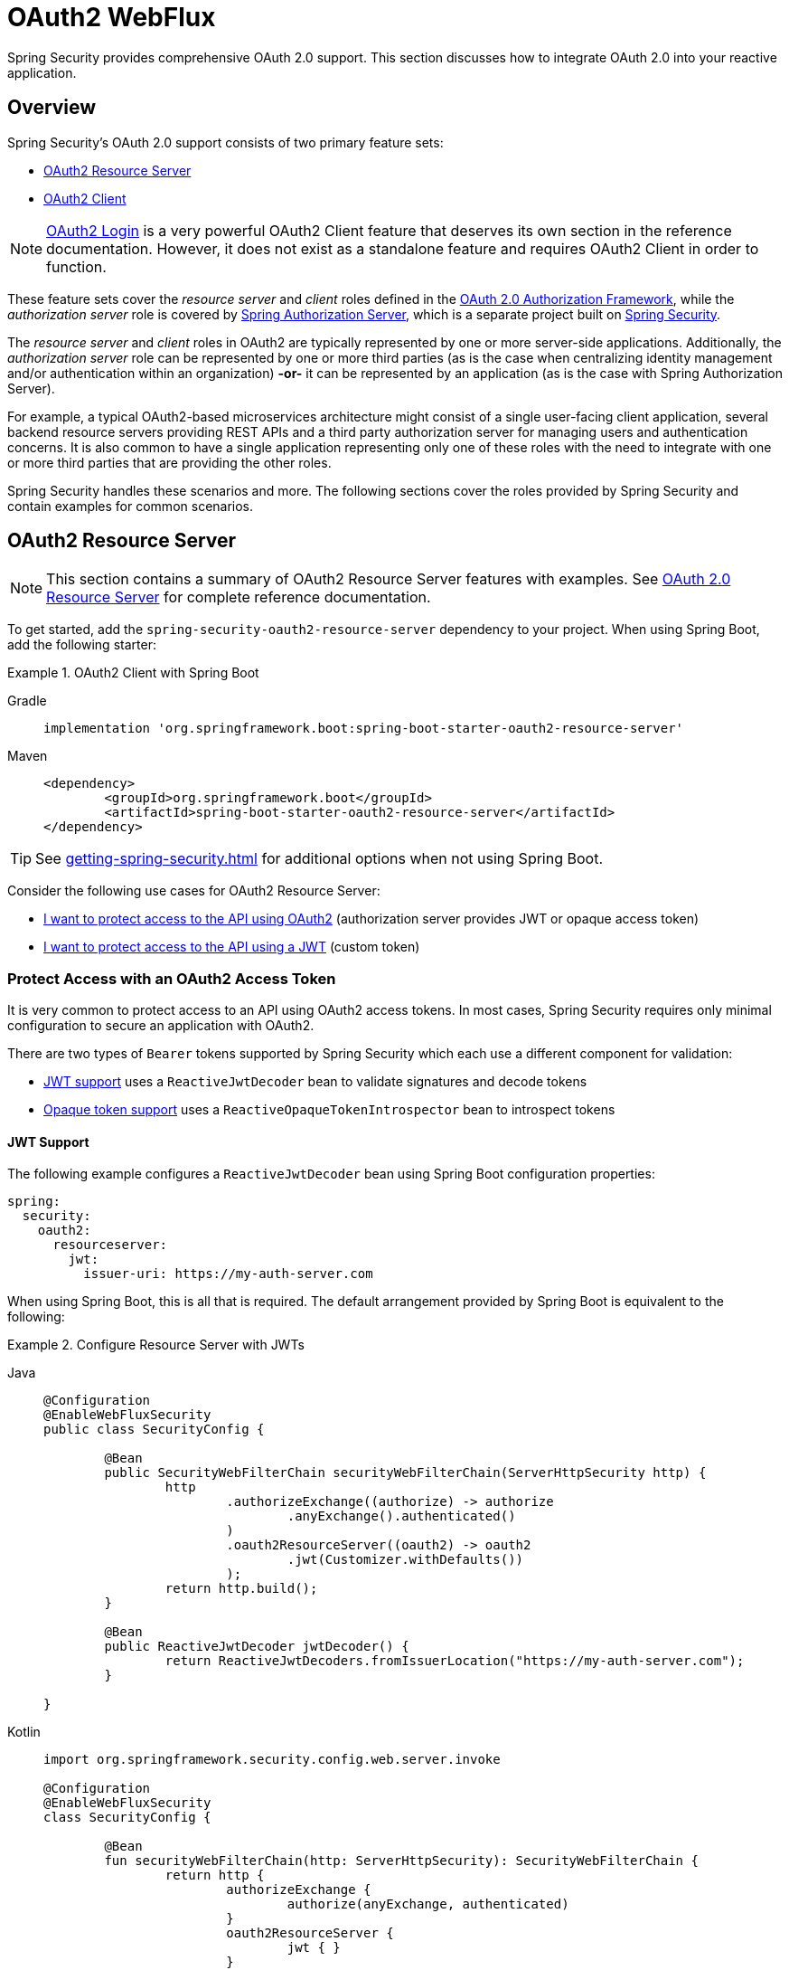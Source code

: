 [[webflux-oauth2]]
= OAuth2 WebFlux

Spring Security provides comprehensive OAuth 2.0 support.
This section discusses how to integrate OAuth 2.0 into your reactive application.

[[oauth2-overview]]
== Overview

Spring Security's OAuth 2.0 support consists of two primary feature sets:

* <<oauth2-resource-server>>
* <<oauth2-client>>

[NOTE]
====
<<oauth2-client-log-users-in,OAuth2 Login>> is a very powerful OAuth2 Client feature that deserves its own section in the reference documentation.
However, it does not exist as a standalone feature and requires OAuth2 Client in order to function.
====

These feature sets cover the _resource server_ and _client_ roles defined in the https://tools.ietf.org/html/rfc6749#section-1.1[OAuth 2.0 Authorization Framework], while the _authorization server_ role is covered by https://docs.spring.io/spring-authorization-server/reference/index.html[Spring Authorization Server], which is a separate project built on xref:index.adoc[Spring Security].

The _resource server_ and _client_ roles in OAuth2 are typically represented by one or more server-side applications.
Additionally, the _authorization server_ role can be represented by one or more third parties (as is the case when centralizing identity management and/or authentication within an organization) *-or-* it can be represented by an application (as is the case with Spring Authorization Server).

For example, a typical OAuth2-based microservices architecture might consist of a single user-facing client application, several backend resource servers providing REST APIs and a third party authorization server for managing users and authentication concerns.
It is also common to have a single application representing only one of these roles with the need to integrate with one or more third parties that are providing the other roles.

Spring Security handles these scenarios and more.
The following sections cover the roles provided by Spring Security and contain examples for common scenarios.

[[oauth2-resource-server]]
== OAuth2 Resource Server

[NOTE]
====
This section contains a summary of OAuth2 Resource Server features with examples.
See xref:reactive/oauth2/resource-server/index.adoc[OAuth 2.0 Resource Server] for complete reference documentation.
====

To get started, add the `spring-security-oauth2-resource-server` dependency to your project.
When using Spring Boot, add the following starter:

.OAuth2 Client with Spring Boot
[tabs]
======
Gradle::
+
[source,gradle,role="primary"]
----
implementation 'org.springframework.boot:spring-boot-starter-oauth2-resource-server'
----

Maven::
+
[source,maven,role="secondary"]
----
<dependency>
	<groupId>org.springframework.boot</groupId>
	<artifactId>spring-boot-starter-oauth2-resource-server</artifactId>
</dependency>
----
======

[TIP]
====
See xref:getting-spring-security.adoc[] for additional options when not using Spring Boot.
====

Consider the following use cases for OAuth2 Resource Server:

* <<oauth2-resource-server-access-token,I want to protect access to the API using OAuth2>> (authorization server provides JWT or opaque access token)
* <<oauth2-resource-server-custom-jwt,I want to protect access to the API using a JWT>> (custom token)

[[oauth2-resource-server-access-token]]
=== Protect Access with an OAuth2 Access Token

It is very common to protect access to an API using OAuth2 access tokens.
In most cases, Spring Security requires only minimal configuration to secure an application with OAuth2.

There are two types of `Bearer` tokens supported by Spring Security which each use a different component for validation:

* <<oauth2-resource-server-access-token-jwt,JWT support>> uses a `ReactiveJwtDecoder` bean to validate signatures and decode tokens
* <<oauth2-resource-server-access-token-opaque,Opaque token support>> uses a `ReactiveOpaqueTokenIntrospector` bean to introspect tokens

[[oauth2-resource-server-access-token-jwt]]
==== JWT Support

The following example configures a `ReactiveJwtDecoder` bean using Spring Boot configuration properties:

[source,yaml]
----
spring:
  security:
    oauth2:
      resourceserver:
        jwt:
          issuer-uri: https://my-auth-server.com
----

When using Spring Boot, this is all that is required.
The default arrangement provided by Spring Boot is equivalent to the following:

.Configure Resource Server with JWTs
[tabs]
=====
Java::
+
[source,java,role="primary"]
----
@Configuration
@EnableWebFluxSecurity
public class SecurityConfig {

	@Bean
	public SecurityWebFilterChain securityWebFilterChain(ServerHttpSecurity http) {
		http
			.authorizeExchange((authorize) -> authorize
				.anyExchange().authenticated()
			)
			.oauth2ResourceServer((oauth2) -> oauth2
				.jwt(Customizer.withDefaults())
			);
		return http.build();
	}

	@Bean
	public ReactiveJwtDecoder jwtDecoder() {
		return ReactiveJwtDecoders.fromIssuerLocation("https://my-auth-server.com");
	}

}
----

Kotlin::
+
[source,kotlin,role="secondary"]
----
import org.springframework.security.config.web.server.invoke

@Configuration
@EnableWebFluxSecurity
class SecurityConfig {

	@Bean
	fun securityWebFilterChain(http: ServerHttpSecurity): SecurityWebFilterChain {
		return http {
			authorizeExchange {
				authorize(anyExchange, authenticated)
			}
			oauth2ResourceServer {
				jwt { }
			}
		}
	}

	@Bean
	fun jwtDecoder(): ReactiveJwtDecoder {
		return ReactiveJwtDecoders.fromIssuerLocation("https://my-auth-server.com")
	}

}
----
=====

[[oauth2-resource-server-access-token-opaque]]
==== Opaque Token Support

The following example configures an `OpaqueTokenIntrospector` bean using Spring Boot configuration properties:

[source,yaml]
----
spring:
  security:
    oauth2:
      resourceserver:
        opaquetoken:
          introspection-uri: https://my-auth-server.com/oauth2/introspect
          client-id: my-client-id
          client-secret: my-client-secret
----

When using Spring Boot, this is all that is required.
The default arrangement provided by Spring Boot is equivalent to the following:

.Configure Resource Server with Opaque Tokens
[tabs]
=====
Java::
+
[source,java,role="primary"]
----
@Configuration
@EnableWebFluxSecurity
public class SecurityConfig {

	@Bean
	public SecurityWebFilterChain securityWebFilterChain(ServerHttpSecurity http) {
		http
			.authorizeExchange((authorize) -> authorize
				.anyExchange().authenticated()
			)
			.oauth2ResourceServer((oauth2) -> oauth2
				.opaqueToken(Customizer.withDefaults())
			);
		return http.build();
	}

	@Bean
	public ReactiveOpaqueTokenIntrospector opaqueTokenIntrospector() {
		return new SpringReactiveOpaqueTokenIntrospector(
			"https://my-auth-server.com/oauth2/introspect", "my-client-id", "my-client-secret");
	}

}
----

Kotlin::
+
[source,kotlin,role="secondary"]
----
import org.springframework.security.config.web.server.invoke

@Configuration
@EnableWebFluxSecurity
class SecurityConfig {

	@Bean
	fun securityWebFilterChain(http: ServerHttpSecurity): SecurityWebFilterChain {
		return http {
			authorizeExchange {
				authorize(anyExchange, authenticated)
			}
			oauth2ResourceServer {
				opaqueToken { }
			}
		}
	}

	@Bean
	fun opaqueTokenIntrospector(): ReactiveOpaqueTokenIntrospector {
		return SpringReactiveOpaqueTokenIntrospector(
			"https://my-auth-server.com/oauth2/introspect", "my-client-id", "my-client-secret"
		)
	}

}
----
=====

[[oauth2-resource-server-custom-jwt]]
=== Protect Access with a custom JWT

It is a fairly common goal to protect access to an API using JWTs, particularly when the frontend is developed as a single-page application.
The OAuth2 Resource Server support in Spring Security can be used for any type of `Bearer` token, including a custom JWT.

All that is required to protect an API using JWTs is a `ReactiveJwtDecoder` bean, which is used to validate signatures and decode tokens.
Spring Security will automatically use the provided bean to configure protection within the `SecurityWebFilterChain`.

The following example configures a `ReactiveJwtDecoder` bean using Spring Boot configuration properties:

[source,yaml]
----
spring:
  security:
    oauth2:
      resourceserver:
        jwt:
          public-key-location: classpath:my-public-key.pub
----

[NOTE]
====
You can provide the public key as a classpath resource (called `my-public-key.pub` in this example).
====

When using Spring Boot, this is all that is required.
The default arrangement provided by Spring Boot is equivalent to the following:

.Configure Resource Server with Custom JWTs
[tabs]
=====
Java::
+
[source,java,role="primary"]
----
@Configuration
@EnableWebFluxSecurity
public class SecurityConfig {

	@Bean
	public SecurityWebFilterChain securityWebFilterChain(ServerHttpSecurity http) {
		http
			.authorizeExchange((authorize) -> authorize
				.anyExchange().authenticated()
			)
			.oauth2ResourceServer((oauth2) -> oauth2
				.jwt(Customizer.withDefaults())
			);
		return http.build();
	}

	@Bean
	public ReactiveJwtDecoder jwtDecoder() {
		return NimbusReactiveJwtDecoder.withPublicKey(publicKey()).build();
	}

	private RSAPublicKey publicKey() {
		// ...
	}

}
----

Kotlin::
+
[source,kotlin,role="secondary"]
----
import org.springframework.security.config.web.server.invoke

@Configuration
@EnableWebFluxSecurity
class SecurityConfig {

	@Bean
	fun securityWebFilterChain(http: ServerHttpSecurity): SecurityWebFilterChain {
		return http {
			authorizeExchange {
				authorize(anyExchange, authenticated)
			}
			oauth2ResourceServer {
				jwt { }
			}
		}
	}

	@Bean
	fun jwtDecoder(): ReactiveJwtDecoder {
		return NimbusReactiveJwtDecoder.withPublicKey(publicKey()).build()
	}

	private fun publicKey(): RSAPublicKey {
		// ...
	}

}
----
=====

[NOTE]
====
Spring Security does not provide an endpoint for minting tokens.
However, Spring Security does provide the `JwtEncoder` interface along with one implementation, which is `NimbusJwtEncoder`.
====

[[oauth2-client]]
== OAuth2 Client

[NOTE]
====
This section contains a summary of OAuth2 Client features with examples.
See xref:reactive/oauth2/client/index.adoc[OAuth 2.0 Client] and xref:reactive/oauth2/login/index.adoc[OAuth 2.0 Login] for complete reference documentation.
====

To get started, add the `spring-security-oauth2-client` dependency to your project.
When using Spring Boot, add the following starter:

.OAuth2 Client with Spring Boot
[tabs]
======
Gradle::
+
[source,gradle,role="primary"]
----
implementation 'org.springframework.boot:spring-boot-starter-oauth2-client'
----

Maven::
+
[source,maven,role="secondary"]
----
<dependency>
	<groupId>org.springframework.boot</groupId>
	<artifactId>spring-boot-starter-oauth2-client</artifactId>
</dependency>
----
======

[TIP]
====
See xref:getting-spring-security.adoc[] for additional options when not using Spring Boot.
====

Consider the following use cases for OAuth2 Client:

* <<oauth2-client-log-users-in,I want to log users in using OAuth 2.0 or OpenID Connect 1.0>>
* <<oauth2-client-access-protected-resources,I want to obtain an access token for users in order to access a third-party API>>
* <<oauth2-client-access-protected-resources-current-user,I want to do both>> (log users in _and_ access a third-party API)
* <<oauth2-client-enable-extension-grant-type,I want to enable an extension grant type>>
* <<oauth2-client-customize-existing-grant-type,I want to customize an existing grant type>>
* <<oauth2-client-customize-request-parameters,I want to customize token request parameters>>
* <<oauth2-client-customize-web-client,I want to customize the `WebClient` used by OAuth2 Client components>>

[[oauth2-client-log-users-in]]
=== Log Users In with OAuth2

It is very common to require users to log in via OAuth2.
https://openid.net/specs/openid-connect-core-1_0.html[OpenID Connect 1.0] provides a special token called the `id_token` which is designed to provide an OAuth2 Client with the ability to perform user identity verification and log users in.
In certain cases, OAuth2 can be used directly to log users in (as is the case with popular social login providers that do not implement OpenID Connect such as GitHub and Facebook).

The following example configures the application to act as an OAuth2 Client capable of logging users in with OAuth2 or OpenID Connect:

.Configure OAuth2 Login
[tabs]
=====
Java::
+
[source,java,role="primary"]
----
@Configuration
@EnableWebFluxSecurity
public class SecurityConfig {

	@Bean
	public SecurityWebFilterChain securityWebFilterChain(ServerHttpSecurity http) {
		http
			// ...
			.oauth2Login(Customizer.withDefaults());
		return http.build();
	}

}
----

Kotlin::
+
[source,kotlin,role="secondary"]
----
import org.springframework.security.config.web.server.invoke

@Configuration
@EnableWebFluxSecurity
class SecurityConfig {

	@Bean
	fun securityWebFilterChain(http: ServerHttpSecurity): SecurityWebFilterChain {
		return http {
			// ...
			oauth2Login { }
		}
	}

}
----
=====

In addition to the above configuration, the application requires at least one `ClientRegistration` to be configured through the use of a `ReactiveClientRegistrationRepository` bean.
The following example configures an `InMemoryReactiveClientRegistrationRepository` bean using Spring Boot configuration properties:

[source,yaml]
----
spring:
  security:
    oauth2:
      client:
        registration:
          my-oidc-client:
            provider: my-oidc-provider
            client-id: my-client-id
            client-secret: my-client-secret
            authorization-grant-type: authorization_code
            scope: openid,profile
        provider:
          my-oidc-provider:
            issuer-uri: https://my-oidc-provider.com
----

With the above configuration, the application now supports two additional endpoints:

1. The login endpoint (e.g. `/oauth2/authorization/my-oidc-client`) is used to initiate login and perform a redirect to the third party authorization server.
2. The redirection endpoint (e.g. `/login/oauth2/code/my-oidc-client`) is used by the authorization server to redirect back to the client application, and will contain a `code` parameter used to obtain an `id_token` and/or `access_token` via the access token request.

[NOTE]
====
The presence of the `openid` scope in the above configuration indicates that OpenID Connect 1.0 should be used.
This instructs Spring Security to use OIDC-specific components (such as `OidcReactiveOAuth2UserService`) during request processing.
Without this scope, Spring Security will use OAuth2-specific components (such as `DefaultReactiveOAuth2UserService`) instead.
====

[[oauth2-client-access-protected-resources]]
=== Access Protected Resources

Making requests to a third party API that is protected by OAuth2 is a core use case of OAuth2 Client.
This is accomplished by authorizing a client (represented by the `OAuth2AuthorizedClient` class in Spring Security) and accessing protected resources by placing a `Bearer` token in the `Authorization` header of an outbound request.

The following example configures the application to act as an OAuth2 Client capable of requesting protected resources from a third party API:

.Configure OAuth2 Client
[tabs]
=====
Java::
+
[source,java,role="primary"]
----
@Configuration
@EnableWebFluxSecurity
public class SecurityConfig {

	@Bean
	public SecurityWebFilterChain securityWebFilterChain(ServerHttpSecurity http) {
		http
			// ...
			.oauth2Client(Customizer.withDefaults());
		return http.build();
	}

}
----

Kotlin::
+
[source,kotlin,role="secondary"]
----
import org.springframework.security.config.web.server.invoke

@Configuration
@EnableWebFluxSecurity
class SecurityConfig {

	@Bean
	fun securityWebFilterChain(http: ServerHttpSecurity): SecurityWebFilterChain {
		return http {
			// ...
			oauth2Client { }
		}
	}

}
----
=====

[NOTE]
====
The above example does not provide a way to log users in.
You can use any other login mechanism (such as `formLogin()`).
See the <<oauth2-client-access-protected-resources-current-user,next section>> for an example combining `oauth2Client()` with `oauth2Login()`.
====

In addition to the above configuration, the application requires at least one `ClientRegistration` to be configured through the use of a `ReactiveClientRegistrationRepository` bean.
The following example configures an `InMemoryReactiveClientRegistrationRepository` bean using Spring Boot configuration properties:

[source,yaml]
----
spring:
  security:
    oauth2:
      client:
        registration:
          my-oauth2-client:
            provider: my-auth-server
            client-id: my-client-id
            client-secret: my-client-secret
            authorization-grant-type: authorization_code
            scope: message.read,message.write
        provider:
          my-auth-server:
            issuer-uri: https://my-auth-server.com
----

In addition to configuring Spring Security to support OAuth2 Client features, you will also need to decide how you will be accessing protected resources and configure your application accordingly.
Spring Security provides implementations of `ReactiveOAuth2AuthorizedClientManager` for obtaining access tokens that can be used to access protected resources.

[TIP]
====
Spring Security registers a default `ReactiveOAuth2AuthorizedClientManager` bean for you when one does not exist.
====

The easiest way to use a `ReactiveOAuth2AuthorizedClientManager` is via an `ExchangeFilterFunction` that intercepts requests through a `WebClient`.

The following example uses the default `ReactiveOAuth2AuthorizedClientManager` to configure a `WebClient` capable of accessing protected resources by placing `Bearer` tokens in the `Authorization` header of each request:

.Configure `WebClient` with `ExchangeFilterFunction`
[tabs]
=====
Java::
+
[source,java,role="primary"]
----
@Configuration
public class WebClientConfig {

	@Bean
	public WebClient webClient(ReactiveOAuth2AuthorizedClientManager authorizedClientManager) {
		ServerOAuth2AuthorizedClientExchangeFilterFunction filter =
				new ServerOAuth2AuthorizedClientExchangeFilterFunction(authorizedClientManager);
		return WebClient.builder()
				.filter(filter)
				.build();
	}

}
----

Kotlin::
+
[source,kotlin,role="secondary"]
----
@Configuration
class WebClientConfig {

	@Bean
	fun webClient(authorizedClientManager: ReactiveOAuth2AuthorizedClientManager): WebClient {
		val filter = ServerOAuth2AuthorizedClientExchangeFilterFunction(authorizedClientManager)
		return WebClient.builder()
			.filter(filter)
			.build()
	}

}
----
=====

This configured `WebClient` can be used as in the following example:

[[oauth2-client-accessing-protected-resources-example]]
.Use `WebClient` to Access Protected Resources
[tabs]
=====
Java::
+
[source,java,role="primary"]
----
import static org.springframework.security.oauth2.client.web.reactive.function.client.ServerOAuth2AuthorizedClientExchangeFilterFunction.clientRegistrationId;

@RestController
public class MessagesController {

	private final WebClient webClient;

	public MessagesController(WebClient webClient) {
		this.webClient = webClient;
	}

	@GetMapping("/messages")
	public Mono<ResponseEntity<List<Message>>> messages() {
		return this.webClient.get()
				.uri("http://localhost:8090/messages")
				.attributes(clientRegistrationId("my-oauth2-client"))
				.retrieve()
				.toEntityList(Message.class);
	}

	public record Message(String message) {
	}

}
----

Kotlin::
+
[source,kotlin,role="secondary"]
----
import org.springframework.security.oauth2.client.web.reactive.function.client.ServerOAuth2AuthorizedClientExchangeFilterFunction.clientRegistrationId

@RestController
class MessagesController(private val webClient: WebClient) {

	@GetMapping("/messages")
	fun messages(): Mono<ResponseEntity<List<Message>>> {
		return webClient.get()
			.uri("http://localhost:8090/messages")
			.attributes(clientRegistrationId("my-oauth2-client"))
			.retrieve()
			.toEntityList<Message>()
	}

	data class Message(val message: String)

}
----
=====

[[oauth2-client-access-protected-resources-current-user]]
=== Access Protected Resources for the Current User

When a user is logged in via OAuth2 or OpenID Connect, the authorization server may provide an access token that can be used directly to access protected resources.
This is convenient because it only requires a single `ClientRegistration` to be configured for both use cases simultaneously.

[NOTE]
====
This section combines <<oauth2-client-log-users-in>> and <<oauth2-client-access-protected-resources>> into a single configuration.
Other advanced scenarios exist, such as configuring one `ClientRegistration` for login and another for accessing protected resources.
All such scenarios would use the same basic configuration.
====

The following example configures the application to act as an OAuth2 Client capable of logging the user in _and_ requesting protected resources from a third party API:

.Configure OAuth2 Login and OAuth2 Client
[tabs]
=====
Java::
+
[source,java,role="primary"]
----
@Configuration
@EnableWebFluxSecurity
public class SecurityConfig {

	@Bean
	public SecurityWebFilterChain securityWebFilterChain(ServerHttpSecurity http) {
		http
			// ...
			.oauth2Login(Customizer.withDefaults())
			.oauth2Client(Customizer.withDefaults());
		return http.build();
	}

}
----

Kotlin::
+
[source,kotlin,role="secondary"]
----
import org.springframework.security.config.web.server.invoke

@Configuration
@EnableWebFluxSecurity
class SecurityConfig {

	@Bean
	fun securityWebFilterChain(http: ServerHttpSecurity): SecurityWebFilterChain {
		return http {
			// ...
			oauth2Login { }
			oauth2Client { }
		}
	}

}
----
=====

In addition to the above configuration, the application requires at least one `ClientRegistration` to be configured through the use of a `ReactiveClientRegistrationRepository` bean.
The following example configures an `InMemoryReactiveClientRegistrationRepository` bean using Spring Boot configuration properties:

[source,yaml]
----
spring:
  security:
    oauth2:
      client:
        registration:
          my-combined-client:
            provider: my-auth-server
            client-id: my-client-id
            client-secret: my-client-secret
            authorization-grant-type: authorization_code
            scope: openid,profile,message.read,message.write
        provider:
          my-auth-server:
            issuer-uri: https://my-auth-server.com
----

[NOTE]
====
The main difference between the previous examples (<<oauth2-client-log-users-in>>,  <<oauth2-client-access-protected-resources>>) and this one is what is configured via the `scope` property, which combines the standard scopes `openid` and `profile` with the custom scopes `message.read` and `message.write`.
====

In addition to configuring Spring Security to support OAuth2 Client features, you will also need to decide how you will be accessing protected resources and configure your application accordingly.
Spring Security provides implementations of `ReactiveOAuth2AuthorizedClientManager` for obtaining access tokens that can be used to access protected resources.

[TIP]
====
Spring Security registers a default `ReactiveOAuth2AuthorizedClientManager` bean for you when one does not exist.
====

The easiest way to use a `ReactiveOAuth2AuthorizedClientManager` is via an `ExchangeFilterFunction` that intercepts requests through a `WebClient`.

The following example uses the default `ReactiveOAuth2AuthorizedClientManager` to configure a `WebClient` capable of accessing protected resources by placing `Bearer` tokens in the `Authorization` header of each request:

.Configure `WebClient` with `ExchangeFilterFunction`
[tabs]
=====
Java::
+
[source,java,role="primary"]
----
@Configuration
public class WebClientConfig {

	@Bean
	public WebClient webClient(ReactiveOAuth2AuthorizedClientManager authorizedClientManager) {
		ServerOAuth2AuthorizedClientExchangeFilterFunction filter =
				new ServerOAuth2AuthorizedClientExchangeFilterFunction(authorizedClientManager);
		return WebClient.builder()
				.filter(filter)
				.build();
	}

}
----

Kotlin::
+
[source,kotlin,role="secondary"]
----
@Configuration
class WebClientConfig {

	@Bean
	fun webClient(authorizedClientManager: ReactiveOAuth2AuthorizedClientManager): WebClient {
		val filter = ServerOAuth2AuthorizedClientExchangeFilterFunction(authorizedClientManager)
		return WebClient.builder()
			.filter(filter)
			.build()
	}

}
----
=====

This configured `WebClient` can be used as in the following example:

[[oauth2-client-accessing-protected-resources-current-user-example]]
.Use `WebClient` to Access Protected Resources (Current User)
[tabs]
=====
Java::
+
[source,java,role="primary"]
----
@RestController
public class MessagesController {

	private final WebClient webClient;

	public MessagesController(WebClient webClient) {
		this.webClient = webClient;
	}

	@GetMapping("/messages")
	public Mono<ResponseEntity<List<Message>>> messages() {
		return this.webClient.get()
				.uri("http://localhost:8090/messages")
				.retrieve()
				.toEntityList(Message.class);
	}

	public record Message(String message) {
	}

}
----

Kotlin::
+
[source,kotlin,role="secondary"]
----
@RestController
class MessagesController(private val webClient: WebClient) {

	@GetMapping("/messages")
	fun messages(): Mono<ResponseEntity<List<Message>>> {
		return webClient.get()
			.uri("http://localhost:8090/messages")
			.retrieve()
			.toEntityList<Message>()
	}

	data class Message(val message: String)

}
----
=====

[NOTE]
====
Unlike the <<oauth2-client-accessing-protected-resources-example,previous example>>, notice that we do not need to tell Spring Security about the `clientRegistrationId` we'd like to use.
This is because it can be derived from the currently logged in user.
====

[[oauth2-client-enable-extension-grant-type]]
=== Enable an Extension Grant Type

A common use case involves enabling and/or configuring an extension grant type.
For example, Spring Security provides support for the `jwt-bearer` and `token-exchange` grant types, but does not enable them by default because they are not part of the core OAuth 2.0 specification.

With Spring Security 6.3 and later, we can simply publish a bean for one or more `ReactiveOAuth2AuthorizedClientProvider` and they will be picked up automatically.
The following example simply enables the `jwt-bearer` grant type:

.Enable `jwt-bearer` Grant Type
[tabs]
=====
Java::
+
[source,java,role="primary"]
----
@Configuration
public class SecurityConfig {

	@Bean
	public ReactiveOAuth2AuthorizedClientProvider jwtBearer() {
		return new JwtBearerReactiveOAuth2AuthorizedClientProvider();
	}

}
----

Kotlin::
+
[source,kotlin,role="secondary"]
----
@Configuration
class SecurityConfig {

	@Bean
	fun jwtBearer(): ReactiveOAuth2AuthorizedClientProvider {
		return JwtBearerReactiveOAuth2AuthorizedClientProvider()
	}

}
----
=====

A default `ReactiveOAuth2AuthorizedClientManager` will be published automatically by Spring Security when one is not already provided.

[TIP]
====
Any custom `OAuth2AuthorizedClientProvider` bean will also be picked up and applied to the provided `ReactiveOAuth2AuthorizedClientManager` after the default grant types.
====

In order to achieve the above configuration prior to Spring Security 6.3, we had to publish this bean ourselves and ensure we re-enabled default grant types as well.
To understand what is being configured behind the scenes, here's what the configuration might have looked like:

.Enable `jwt-bearer` Grant Type (prior to 6.3)
[tabs]
=====
Java::
+
[source,java,role="primary"]
----
@Configuration
public class SecurityConfig {

	@Bean
	public ReactiveOAuth2AuthorizedClientManager authorizedClientManager(
			ReactiveClientRegistrationRepository clientRegistrationRepository,
			ServerOAuth2AuthorizedClientRepository authorizedClientRepository) {

		ReactiveOAuth2AuthorizedClientProvider authorizedClientProvider =
			ReactiveOAuth2AuthorizedClientProviderBuilder.builder()
				.authorizationCode()
				.refreshToken()
				.clientCredentials()
				.password()
				.provider(new JwtBearerReactiveOAuth2AuthorizedClientProvider())
				.build();

		DefaultReactiveOAuth2AuthorizedClientManager authorizedClientManager =
			new DefaultReactiveOAuth2AuthorizedClientManager(
				clientRegistrationRepository, authorizedClientRepository);
		authorizedClientManager.setAuthorizedClientProvider(authorizedClientProvider);

		return authorizedClientManager;
	}

}
----

Kotlin::
+
[source,kotlin,role="secondary"]
----
@Configuration
class SecurityConfig {

	@Bean
	fun authorizedClientManager(
		clientRegistrationRepository: ReactiveClientRegistrationRepository,
		authorizedClientRepository: ServerOAuth2AuthorizedClientRepository
	): ReactiveOAuth2AuthorizedClientManager {
		val authorizedClientProvider = ReactiveOAuth2AuthorizedClientProviderBuilder.builder()
			.authorizationCode()
			.refreshToken()
			.clientCredentials()
			.password()
			.provider(JwtBearerReactiveOAuth2AuthorizedClientProvider())
			.build()

		val authorizedClientManager = DefaultReactiveOAuth2AuthorizedClientManager(
			clientRegistrationRepository, authorizedClientRepository
		)
		authorizedClientManager.setAuthorizedClientProvider(authorizedClientProvider)

		return authorizedClientManager
	}

}
----
=====

[[oauth2-client-customize-existing-grant-type]]
=== Customize an Existing Grant Type

The ability to <<oauth2-client-enable-extension-grant-type,enable extension grant types>> by publishing a bean also provides the opportunity for customizing an existing grant type without the need to re-define the defaults.
For example, if we want to customize the clock skew of the `ReactiveOAuth2AuthorizedClientProvider` for the `client_credentials` grant, we can simply publish a bean like so:

.Customize Client Credentials Grant Type
[tabs]
=====
Java::
+
[source,java,role="primary"]
----
@Configuration
public class SecurityConfig {

	@Bean
	public ReactiveOAuth2AuthorizedClientProvider clientCredentials() {
		ClientCredentialsReactiveOAuth2AuthorizedClientProvider authorizedClientProvider =
				new ClientCredentialsReactiveOAuth2AuthorizedClientProvider();
		authorizedClientProvider.setClockSkew(Duration.ofMinutes(5));

		return authorizedClientProvider;
	}

}
----

Kotlin::
+
[source,kotlin,role="secondary"]
----
@Configuration
class SecurityConfig {

	@Bean
	fun clientCredentials(): ReactiveOAuth2AuthorizedClientProvider {
		val authorizedClientProvider = ClientCredentialsReactiveOAuth2AuthorizedClientProvider()
		authorizedClientProvider.setClockSkew(Duration.ofMinutes(5))
		return authorizedClientProvider
	}

}
----
=====

[[oauth2-client-customize-request-parameters]]
=== Customize Token Request Parameters

The need to customize request parameters when obtaining an access token is fairly common.
For example, let's say we want to add a custom `audience` parameter to the token request because the provider requires this parameter for the `authorization_code` grant.

We can simply publish a bean of type `ReactiveOAuth2AccessTokenResponseClient` with the generic type `OAuth2AuthorizationCodeGrantRequest` and it will be used by Spring Security to configure OAuth2 Client components.

The following example customizes token request parameters for the `authorization_code` grant:

.Customize Token Request Parameters for Authorization Code Grant
[tabs]
=====
Java::
+
[source,java,role="primary"]
----
@Configuration
public class SecurityConfig {

	@Bean
	public ReactiveOAuth2AccessTokenResponseClient<OAuth2AuthorizationCodeGrantRequest> authorizationCodeAccessTokenResponseClient() {
		WebClientReactiveAuthorizationCodeTokenResponseClient accessTokenResponseClient =
			new WebClientReactiveAuthorizationCodeTokenResponseClient();
		accessTokenResponseClient.addParametersConverter(parametersConverter());

		return accessTokenResponseClient;
	}

	private static Converter<OAuth2AuthorizationCodeGrantRequest, MultiValueMap<String, String>> parametersConverter() {
		return (grantRequest) -> {
			MultiValueMap<String, String> parameters = new LinkedMultiValueMap<>();
			parameters.set("audience", "xyz_value");

			return parameters;
		};
	}

}
----

Kotlin::
+
[source,kotlin,role="secondary"]
----
@Configuration
class SecurityConfig {

	@Bean
	fun authorizationCodeAccessTokenResponseClient(): ReactiveOAuth2AccessTokenResponseClient<OAuth2AuthorizationCodeGrantRequest> {
		val accessTokenResponseClient = WebClientReactiveAuthorizationCodeTokenResponseClient()
		accessTokenResponseClient.addParametersConverter(parametersConverter())

		return accessTokenResponseClient
	}

	private fun parametersConverter(): Converter<OAuth2AuthorizationCodeGrantRequest, MultiValueMap<String, String>> {
		return Converter<OAuth2AuthorizationCodeGrantRequest, MultiValueMap<String, String>> { grantRequest ->
			LinkedMultiValueMap<String, String>().also { parameters ->
				parameters["audience"] = "xyz_value"
			}
		}
	}

}
----
=====

[TIP]
====
Notice that we don't need to customize the `SecurityWebFilterChain` bean in this case, and can stick with the defaults.
If using Spring Boot with no additional customizations, we can actually omit the `SecurityWebFilterChain` bean entirely.
====

As you can see, providing the `ReactiveOAuth2AccessTokenResponseClient` as a bean is quite convenient.
When using the Spring Security DSL directly, we need to ensure that this customization is applied for both OAuth2 Login (if we are using this feature) and OAuth2 Client components.
To understand what is being configured behind the scenes, here's what the configuration would look like with the DSL:

.Customize Token Request Parameters for Authorization Code Grant using the DSL
[tabs]
=====
Java::
+
[source,java,role="primary"]
----
@Configuration
@EnableWebFluxSecurity
public class SecurityConfig {

	@Bean
	public SecurityWebFilterChain securityWebFilterChain(ServerHttpSecurity http) {
		WebClientReactiveAuthorizationCodeTokenResponseClient accessTokenResponseClient =
			new WebClientReactiveAuthorizationCodeTokenResponseClient();
		accessTokenResponseClient.addParametersConverter(parametersConverter());

		http
			.authorizeExchange((authorize) -> authorize
				.anyExchange().authenticated()
			)
			.oauth2Login((oauth2Login) -> oauth2Login
				.authenticationManager(new DelegatingReactiveAuthenticationManager(
					new OidcAuthorizationCodeReactiveAuthenticationManager(
						accessTokenResponseClient, new OidcReactiveOAuth2UserService()
					),
					new OAuth2LoginReactiveAuthenticationManager(
						accessTokenResponseClient, new DefaultReactiveOAuth2UserService()
					)
				))
			)
			.oauth2Client((oauth2Client) -> oauth2Client
				.authenticationManager(new OAuth2AuthorizationCodeReactiveAuthenticationManager(
					accessTokenResponseClient
				))
			);

		return http.build();
	}

	private static Converter<OAuth2AuthorizationCodeGrantRequest, MultiValueMap<String, String>> parametersConverter() {
		// ...
	}

}
----

Kotlin::
+
[source,kotlin,role="secondary"]
----
import org.springframework.security.config.web.server.invoke

@Configuration
@EnableWebFluxSecurity
class SecurityConfig {

	@Bean
	fun securityWebFilterChain(http: ServerHttpSecurity): SecurityWebFilterChain {
		val accessTokenResponseClient = WebClientReactiveAuthorizationCodeTokenResponseClient()
		accessTokenResponseClient.addParametersConverter(parametersConverter())

		return http {
			authorizeExchange {
				authorize(anyExchange, authenticated)
			}
			oauth2Login {
				authenticationManager = DelegatingReactiveAuthenticationManager(
					OidcAuthorizationCodeReactiveAuthenticationManager(
						accessTokenResponseClient, OidcReactiveOAuth2UserService()
					),
					OAuth2LoginReactiveAuthenticationManager(
						accessTokenResponseClient, DefaultReactiveOAuth2UserService()
					)
				)
			}
			oauth2Client {
				authenticationManager = OAuth2AuthorizationCodeReactiveAuthenticationManager(
					accessTokenResponseClient
				)
			}
		}
	}

	private fun parametersConverter(): Converter<OAuth2AuthorizationCodeGrantRequest, MultiValueMap<String, String>> {
		// ...
	}

}
----
=====

For other grant types we can publish additional `ReactiveOAuth2AccessTokenResponseClient` beans to override the defaults.
For example, to customize token requests for the `client_credentials` grant we can publish the following bean:

.Customize Token Request Parameters for Client Credentials Grant
[tabs]
=====
Java::
+
[source,java,role="primary"]
----
@Configuration
public class SecurityConfig {

	@Bean
	public ReactiveOAuth2AccessTokenResponseClient<OAuth2ClientCredentialsGrantRequest> clientCredentialsAccessTokenResponseClient() {
		WebClientReactiveClientCredentialsTokenResponseClient accessTokenResponseClient =
				new WebClientReactiveClientCredentialsTokenResponseClient();
		accessTokenResponseClient.addParametersConverter(parametersConverter());

		return accessTokenResponseClient;
	}

	private static Converter<OAuth2ClientCredentialsGrantRequest, MultiValueMap<String, String>> parametersConverter() {
		// ...
	}

}
----

Kotlin::
+
[source,kotlin,role="secondary"]
----
@Configuration
class SecurityConfig {

	@Bean
	fun clientCredentialsAccessTokenResponseClient(): ReactiveOAuth2AccessTokenResponseClient<OAuth2ClientCredentialsGrantRequest> {
		val accessTokenResponseClient = WebClientReactiveClientCredentialsTokenResponseClient()
		accessTokenResponseClient.addParametersConverter(parametersConverter())

		return accessTokenResponseClient
	}

	private fun parametersConverter(): Converter<OAuth2ClientCredentialsGrantRequest, MultiValueMap<String, String>> {
		// ...
	}

}
----
=====

Spring Security automatically resolves the following generic types of `ReactiveOAuth2AccessTokenResponseClient` beans:

* `OAuth2AuthorizationCodeGrantRequest` (see `WebClientReactiveAuthorizationCodeTokenResponseClient`)
* `OAuth2RefreshTokenGrantRequest` (see `WebClientReactiveRefreshTokenTokenResponseClient`)
* `OAuth2ClientCredentialsGrantRequest` (see `WebClientReactiveClientCredentialsTokenResponseClient`)
* `OAuth2PasswordGrantRequest` (see `WebClientReactivePasswordTokenResponseClient`)
* `JwtBearerGrantRequest` (see `WebClientReactiveJwtBearerTokenResponseClient`)
* `TokenExchangeGrantRequest` (see `WebClientReactiveTokenExchangeTokenResponseClient`)

[TIP]
====
Publishing a bean of type `ReactiveOAuth2AccessTokenResponseClient<JwtBearerGrantRequest>` will automatically enable the `jwt-bearer` grant type without the need to <<oauth2-client-enable-extension-grant-type,configure it separately>>.
====

[TIP]
====
Publishing a bean of type `ReactiveOAuth2AccessTokenResponseClient<TokenExchangeGrantRequest>` will automatically enable the `token-exchange` grant type without the need to <<oauth2-client-enable-extension-grant-type,configure it separately>>.
====

[[oauth2-client-customize-web-client]]
=== Customize the `WebClient` used by OAuth2 Client Components

Another common use case is the need to customize the `WebClient` used when obtaining an access token.
We might need to do this to customize the underlying HTTP client library (via a custom `ClientHttpConnector`) to configure SSL settings or to apply proxy settings for a corporate network.

With Spring Security 6.3 and later, we can simply publish beans of type `ReactiveOAuth2AccessTokenResponseClient` and Spring Security will configure and publish a `ReactiveOAuth2AuthorizedClientManager` bean for us.

The following example customizes the `WebClient` for all of the supported grant types:

.Customize `WebClient` for OAuth2 Client
[tabs]
=====
Java::
+
[source,java,role="primary"]
----
@Configuration
public class SecurityConfig {

	@Bean
	public ReactiveOAuth2AccessTokenResponseClient<OAuth2AuthorizationCodeGrantRequest> authorizationCodeAccessTokenResponseClient() {
		WebClientReactiveAuthorizationCodeTokenResponseClient accessTokenResponseClient =
			new WebClientReactiveAuthorizationCodeTokenResponseClient();
		accessTokenResponseClient.setWebClient(webClient());

		return accessTokenResponseClient;
	}

	@Bean
	public ReactiveOAuth2AccessTokenResponseClient<OAuth2RefreshTokenGrantRequest> refreshTokenAccessTokenResponseClient() {
		WebClientReactiveRefreshTokenTokenResponseClient accessTokenResponseClient =
			new WebClientReactiveRefreshTokenTokenResponseClient();
		accessTokenResponseClient.setWebClient(webClient());

		return accessTokenResponseClient;
	}

	@Bean
	public ReactiveOAuth2AccessTokenResponseClient<OAuth2ClientCredentialsGrantRequest> clientCredentialsAccessTokenResponseClient() {
		WebClientReactiveClientCredentialsTokenResponseClient accessTokenResponseClient =
			new WebClientReactiveClientCredentialsTokenResponseClient();
		accessTokenResponseClient.setWebClient(webClient());

		return accessTokenResponseClient;
	}

	@Bean
	public ReactiveOAuth2AccessTokenResponseClient<OAuth2PasswordGrantRequest> passwordAccessTokenResponseClient() {
		WebClientReactivePasswordTokenResponseClient accessTokenResponseClient =
			new WebClientReactivePasswordTokenResponseClient();
		accessTokenResponseClient.setWebClient(webClient());

		return accessTokenResponseClient;
	}

	@Bean
	public ReactiveOAuth2AccessTokenResponseClient<JwtBearerGrantRequest> jwtBearerAccessTokenResponseClient() {
		WebClientReactiveJwtBearerTokenResponseClient accessTokenResponseClient =
			new WebClientReactiveJwtBearerTokenResponseClient();
		accessTokenResponseClient.setWebClient(webClient());

		return accessTokenResponseClient;
	}

	@Bean
	public ReactiveOAuth2AccessTokenResponseClient<TokenExchangeGrantRequest> tokenExchangeAccessTokenResponseClient() {
		WebClientReactiveTokenExchangeTokenResponseClient accessTokenResponseClient =
			new WebClientReactiveTokenExchangeTokenResponseClient();
		accessTokenResponseClient.setWebClient(webClient());

		return accessTokenResponseClient;
	}

	@Bean
	public WebClient webClient() {
		// ...
	}

}
----

Kotlin::
+
[source,kotlin,role="secondary"]
----
@Configuration
class SecurityConfig {

	@Bean
	fun authorizationCodeAccessTokenResponseClient(): ReactiveOAuth2AccessTokenResponseClient<OAuth2AuthorizationCodeGrantRequest> {
		val accessTokenResponseClient = WebClientReactiveAuthorizationCodeTokenResponseClient()
		accessTokenResponseClient.setWebClient(webClient())

		return accessTokenResponseClient
	}

	@Bean
	fun refreshTokenAccessTokenResponseClient(): ReactiveOAuth2AccessTokenResponseClient<OAuth2RefreshTokenGrantRequest> {
		val accessTokenResponseClient = WebClientReactiveRefreshTokenTokenResponseClient()
		accessTokenResponseClient.setWebClient(webClient())

		return accessTokenResponseClient
	}

	@Bean
	fun clientCredentialsAccessTokenResponseClient(): ReactiveOAuth2AccessTokenResponseClient<OAuth2ClientCredentialsGrantRequest> {
		val accessTokenResponseClient = WebClientReactiveClientCredentialsTokenResponseClient()
		accessTokenResponseClient.setWebClient(webClient())

		return accessTokenResponseClient
	}

	@Bean
	fun passwordAccessTokenResponseClient(): ReactiveOAuth2AccessTokenResponseClient<OAuth2PasswordGrantRequest> {
		val accessTokenResponseClient = WebClientReactivePasswordTokenResponseClient()
		accessTokenResponseClient.setWebClient(webClient())

		return accessTokenResponseClient
	}

	@Bean
	fun jwtBearerAccessTokenResponseClient(): ReactiveOAuth2AccessTokenResponseClient<JwtBearerGrantRequest> {
		val accessTokenResponseClient = WebClientReactiveJwtBearerTokenResponseClient()
		accessTokenResponseClient.setWebClient(webClient())

		return accessTokenResponseClient
	}

	@Bean
	fun tokenExchangeAccessTokenResponseClient(): ReactiveOAuth2AccessTokenResponseClient<TokenExchangeGrantRequest> {
		val accessTokenResponseClient = WebClientReactiveTokenExchangeTokenResponseClient()
		accessTokenResponseClient.setWebClient(webClient())

		return accessTokenResponseClient
	}

	@Bean
	fun webClient(): WebClient {
		// ...
	}

}
----
=====

A default `ReactiveOAuth2AuthorizedClientManager` will be published automatically by Spring Security when one is not already provided.

[TIP]
====
Notice that we don't need to customize the `SecurityWebFilterChain` bean in this case, and can stick with the defaults.
If using Spring Boot with no additional customizations, we can actually omit the `SecurityWebFilterChain` bean entirely.
====

Prior to Spring Security 6.3, we had to ensure this customization was applied to OAuth2 Client components ourselves.
While we could publish a bean of type `ReactiveOAuth2AccessTokenResponseClient<OAuth2AuthorizationCodeGrantRequest>` for the `authorization_code` grant, we had to publish a bean of type `ReactiveOAuth2AuthorizedClientManager` for other grant types.
To understand what is being configured behind the scenes, here's what the configuration might have looked like:

.Customize `WebClient` for OAuth2 Client (prior to 6.3)
[tabs]
=====
Java::
+
[source,java,role="primary"]
----
@Configuration
public class SecurityConfig {

	@Bean
	public ReactiveOAuth2AccessTokenResponseClient<OAuth2AuthorizationCodeGrantRequest> authorizationCodeAccessTokenResponseClient() {
		WebClientReactiveAuthorizationCodeTokenResponseClient accessTokenResponseClient =
			new WebClientReactiveAuthorizationCodeTokenResponseClient();
		accessTokenResponseClient.setWebClient(webClient());

		return accessTokenResponseClient;
	}

	@Bean
	public ReactiveOAuth2AuthorizedClientManager authorizedClientManager(
			ReactiveClientRegistrationRepository clientRegistrationRepository,
			ServerOAuth2AuthorizedClientRepository authorizedClientRepository) {

		WebClientReactiveRefreshTokenTokenResponseClient refreshTokenAccessTokenResponseClient =
			new WebClientReactiveRefreshTokenTokenResponseClient();
		refreshTokenAccessTokenResponseClient.setWebClient(webClient());

		WebClientReactiveClientCredentialsTokenResponseClient clientCredentialsAccessTokenResponseClient =
			new WebClientReactiveClientCredentialsTokenResponseClient();
		clientCredentialsAccessTokenResponseClient.setWebClient(webClient());

		WebClientReactivePasswordTokenResponseClient passwordAccessTokenResponseClient =
			new WebClientReactivePasswordTokenResponseClient();
		passwordAccessTokenResponseClient.setWebClient(webClient());

		WebClientReactiveJwtBearerTokenResponseClient jwtBearerAccessTokenResponseClient =
			new WebClientReactiveJwtBearerTokenResponseClient();
		jwtBearerAccessTokenResponseClient.setWebClient(webClient());

		JwtBearerReactiveOAuth2AuthorizedClientProvider jwtBearerAuthorizedClientProvider =
			new JwtBearerReactiveOAuth2AuthorizedClientProvider();
		jwtBearerAuthorizedClientProvider.setAccessTokenResponseClient(jwtBearerAccessTokenResponseClient);

		WebClientReactiveTokenExchangeTokenResponseClient tokenExchangeAccessTokenResponseClient =
			new WebClientReactiveTokenExchangeTokenResponseClient();
		tokenExchangeAccessTokenResponseClient.setWebClient(webClient());

		TokenExchangeReactiveOAuth2AuthorizedClientProvider tokenExchangeAuthorizedClientProvider =
			new TokenExchangeReactiveOAuth2AuthorizedClientProvider();
		tokenExchangeAuthorizedClientProvider.setAccessTokenResponseClient(tokenExchangeAccessTokenResponseClient);

		ReactiveOAuth2AuthorizedClientProvider authorizedClientProvider =
			ReactiveOAuth2AuthorizedClientProviderBuilder.builder()
				.authorizationCode()
				.refreshToken((refreshToken) -> refreshToken
					.accessTokenResponseClient(refreshTokenAccessTokenResponseClient)
				)
				.clientCredentials((clientCredentials) -> clientCredentials
					.accessTokenResponseClient(clientCredentialsAccessTokenResponseClient)
				)
				.password((password) -> password
					.accessTokenResponseClient(passwordAccessTokenResponseClient)
				)
				.provider(jwtBearerAuthorizedClientProvider)
				.provider(tokenExchangeAuthorizedClientProvider)
				.build();

		DefaultReactiveOAuth2AuthorizedClientManager authorizedClientManager =
			new DefaultReactiveOAuth2AuthorizedClientManager(
				clientRegistrationRepository, authorizedClientRepository);
		authorizedClientManager.setAuthorizedClientProvider(authorizedClientProvider);

		return authorizedClientManager;
	}

	@Bean
	public WebClient webClient() {
		// ...
	}

}
----

Kotlin::
+
[source,kotlin,role="secondary"]
----
import org.springframework.security.config.web.server.invoke

@Configuration
class SecurityConfig {

	@Bean
	fun authorizationCodeAccessTokenResponseClient(): ReactiveOAuth2AccessTokenResponseClient<OAuth2AuthorizationCodeGrantRequest> {
		val accessTokenResponseClient = WebClientReactiveAuthorizationCodeTokenResponseClient()
		accessTokenResponseClient.setWebClient(webClient())

		return accessTokenResponseClient
	}

	@Bean
	fun authorizedClientManager(
		clientRegistrationRepository: ReactiveClientRegistrationRepository?,
		authorizedClientRepository: ServerOAuth2AuthorizedClientRepository?
	): ReactiveOAuth2AuthorizedClientManager {
		val refreshTokenAccessTokenResponseClient = WebClientReactiveRefreshTokenTokenResponseClient()
		refreshTokenAccessTokenResponseClient.setWebClient(webClient())

		val clientCredentialsAccessTokenResponseClient = WebClientReactiveClientCredentialsTokenResponseClient()
		clientCredentialsAccessTokenResponseClient.setWebClient(webClient())

		val passwordAccessTokenResponseClient = WebClientReactivePasswordTokenResponseClient()
		passwordAccessTokenResponseClient.setWebClient(webClient())

		val jwtBearerAccessTokenResponseClient = WebClientReactiveJwtBearerTokenResponseClient()
		jwtBearerAccessTokenResponseClient.setWebClient(webClient())

		val jwtBearerAuthorizedClientProvider = JwtBearerReactiveOAuth2AuthorizedClientProvider()
		jwtBearerAuthorizedClientProvider.setAccessTokenResponseClient(jwtBearerAccessTokenResponseClient)

		val tokenExchangeAccessTokenResponseClient = WebClientReactiveTokenExchangeTokenResponseClient()
		tokenExchangeAccessTokenResponseClient.setWebClient(webClient())

		val tokenExchangeAuthorizedClientProvider = TokenExchangeReactiveOAuth2AuthorizedClientProvider()
		tokenExchangeAuthorizedClientProvider.setAccessTokenResponseClient(tokenExchangeAccessTokenResponseClient)

		val authorizedClientProvider = OAuth2AuthorizedClientProviderBuilder.builder()
			.authorizationCode()
			.refreshToken { refreshToken ->
				refreshToken.accessTokenResponseClient(refreshTokenAccessTokenResponseClient)
			}
			.clientCredentials { clientCredentials ->
				clientCredentials.accessTokenResponseClient(clientCredentialsAccessTokenResponseClient)
			}
			.password { password ->
				password.accessTokenResponseClient(passwordAccessTokenResponseClient)
			}
			.provider(jwtBearerAuthorizedClientProvider)
			.provider(tokenExchangeAuthorizedClientProvider)
			.build()

		val authorizedClientManager = DefaultReactiveOAuth2AuthorizedClientManager(
			clientRegistrationRepository, authorizedClientRepository
		)
		authorizedClientManager.setAuthorizedClientProvider(authorizedClientProvider)

		return authorizedClientManager
	}

	@Bean
	fun webClient(): WebClient {
		// ...
	}

}
----
=====


[[further-reading]]
== Further Reading

This preceding sections introduced Spring Security's support for OAuth2 with examples for common scenarios.
You can read more about OAuth2 Client and Resource Server in the following sections of the reference documentation:

* xref:reactive/oauth2/login/index.adoc[]
* xref:reactive/oauth2/client/index.adoc[]
* xref:reactive/oauth2/resource-server/index.adoc[]
